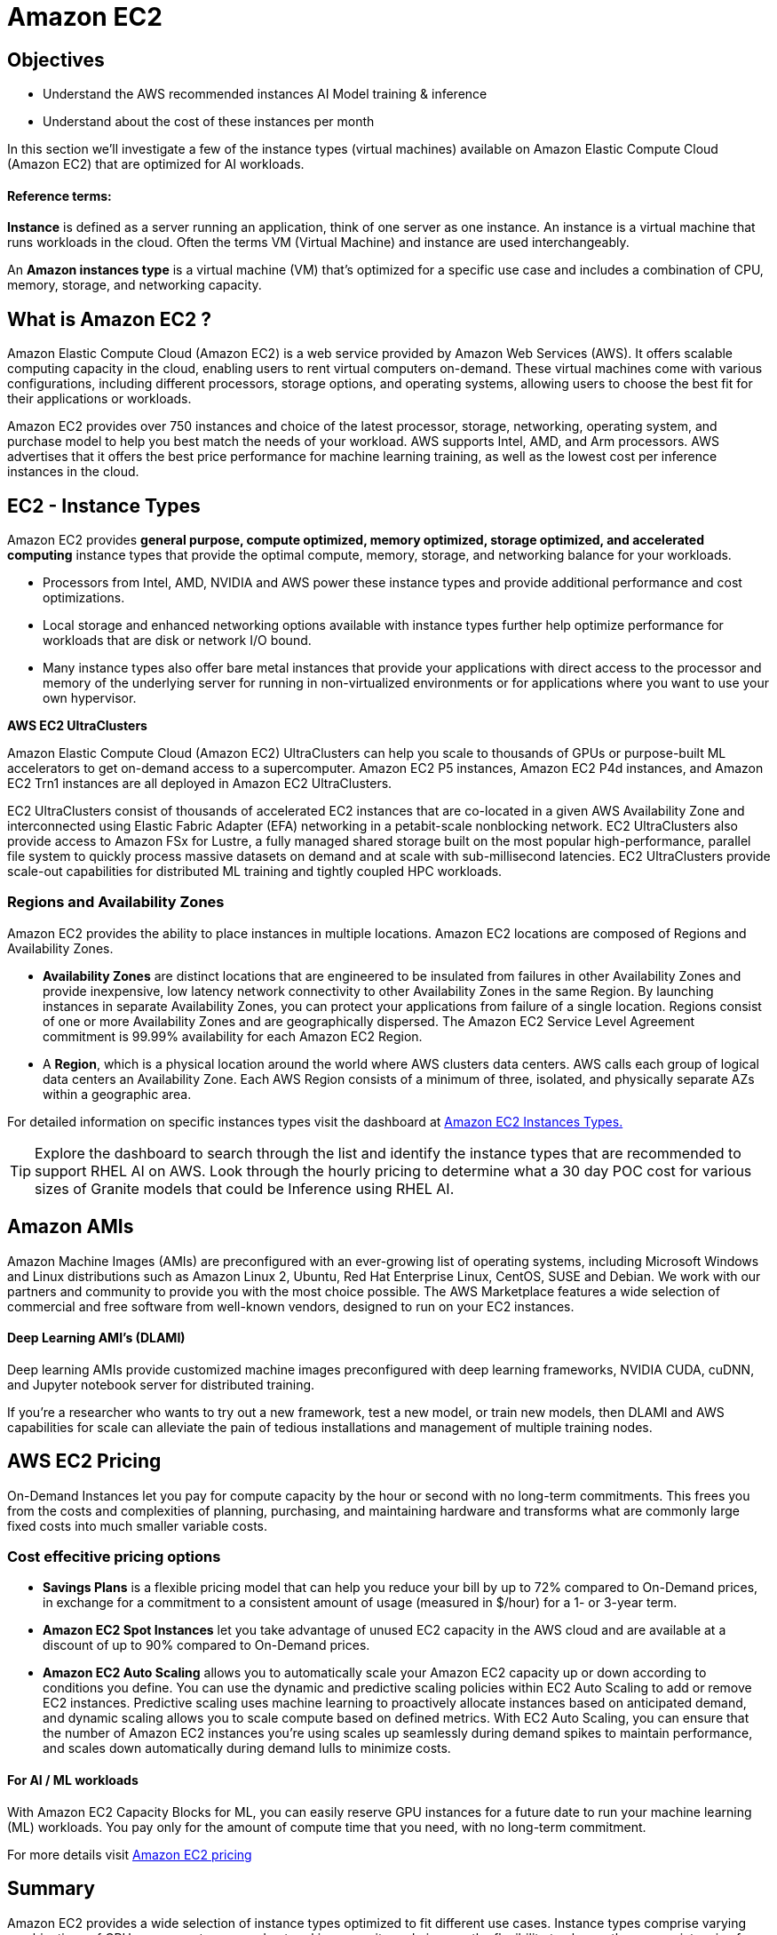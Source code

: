 = Amazon EC2

== Objectives

 * Understand the AWS recommended instances AI Model training & inference
 * Understand about the cost of these instances per month

In this section we'll investigate a few of the instance types (virtual machines) available on Amazon Elastic Compute Cloud (Amazon EC2) that are optimized for AI workloads. 

==== Reference terms:

*Instance* is defined as a server running an application, think of one server as one instance. An instance is a virtual machine that runs workloads in the cloud. Often the terms VM (Virtual Machine) and instance are used interchangeably.

An *Amazon instances type* is a virtual machine (VM) that's optimized for a specific use case and includes a combination of CPU, memory, storage, and networking capacity.

== What is Amazon EC2 ?

Amazon Elastic Compute Cloud (Amazon EC2) is a web service provided by Amazon Web Services (AWS). It offers scalable computing capacity in the cloud, enabling users to rent virtual computers on-demand. These virtual machines come with various configurations, including different processors, storage options, and operating systems, allowing users to choose the best fit for their applications or workloads. 

Amazon EC2 provides over 750 instances and choice of the latest processor, storage, networking, operating system, and purchase model to help you best match the needs of your workload. AWS  supports Intel, AMD, and Arm processors. AWS advertises that it offers the best price performance for machine learning training, as well as the lowest cost per inference instances in the cloud.


== EC2 - Instance Types

Amazon EC2 provides *general purpose, compute optimized, memory optimized, storage optimized, and accelerated computing* instance types that provide the optimal compute, memory, storage, and networking balance for your workloads. 


 * Processors from Intel, AMD, NVIDIA and AWS power these instance types and provide additional performance and cost optimizations.    
 * Local storage and enhanced networking options available with instance types further help optimize performance for workloads that are disk or network I/O bound. 
 * Many instance types also offer bare metal instances that provide your applications with direct access to the processor and memory of the underlying server for running in non-virtualized environments or for applications where you want to use your own hypervisor.

*AWS EC2 UltraClusters*

Amazon Elastic Compute Cloud (Amazon EC2) UltraClusters can help you scale to thousands of GPUs or purpose-built ML accelerators to get on-demand access to a supercomputer. Amazon EC2 P5 instances, Amazon EC2 P4d instances, and Amazon EC2 Trn1 instances are all deployed in Amazon EC2 UltraClusters.

EC2 UltraClusters consist of thousands of accelerated EC2 instances that are co-located in a given AWS Availability Zone and interconnected using Elastic Fabric Adapter (EFA) networking in a petabit-scale nonblocking network. EC2 UltraClusters also provide access to Amazon FSx for Lustre, a fully managed shared storage built on the most popular high-performance, parallel file system to quickly process massive datasets on demand and at scale with sub-millisecond latencies. EC2 UltraClusters provide scale-out capabilities for distributed ML training and tightly coupled HPC workloads.


=== Regions and Availability Zones

Amazon EC2 provides the ability to place instances in multiple locations. Amazon EC2 locations are composed of Regions and Availability Zones. 


 * *Availability Zones* are distinct locations that are engineered to be insulated from failures in other Availability Zones and provide inexpensive, low latency network connectivity to other Availability Zones in the same Region. By launching instances in separate Availability Zones, you can protect your applications from failure of a single location. Regions consist of one or more Availability Zones and are geographically dispersed. The Amazon EC2 Service Level Agreement commitment is 99.99% availability for each Amazon EC2 Region.

 * A *Region*, which is a physical location around the world where AWS clusters data centers. AWS calls each group of logical data centers an Availability Zone. Each AWS Region consists of a minimum of three, isolated, and physically separate AZs within a geographic area.


For detailed information on specific instances types visit the dashboard at https://aws.amazon.com/ec2/instance-types/[Amazon EC2 Instances Types., window=blank]

[TIP]
Explore the dashboard to search through the list and identify the instance types that are recommended to support RHEL AI on AWS.   Look through the hourly pricing to determine what a 30 day POC cost for various sizes of Granite models that could be Inference using RHEL AI.

== Amazon AMIs

Amazon Machine Images (AMIs) are preconfigured with an ever-growing list of operating systems, including Microsoft Windows and Linux distributions such as Amazon Linux 2, Ubuntu, Red Hat Enterprise Linux, CentOS, SUSE and Debian. We work with our partners and community to provide you with the most choice possible. The AWS Marketplace features a wide selection of commercial and free software from well-known vendors, designed to run on your EC2 instances.

==== Deep Learning AMI's (DLAMI)

Deep learning AMIs provide customized machine images preconfigured with deep learning frameworks, NVIDIA CUDA, cuDNN, and Jupyter notebook server for distributed training.

If you're a researcher who wants to try out a new framework, test a new model, or train new models, then DLAMI and AWS capabilities for scale can alleviate the pain of tedious installations and management of multiple training nodes.

== AWS EC2 Pricing

On-Demand Instances let you pay for compute capacity by the hour or second with no long-term commitments. This frees you from the costs and complexities of planning, purchasing, and maintaining hardware and transforms what are commonly large fixed costs into much smaller variable costs.

=== Cost effecitive pricing options

 * *Savings Plans* is a flexible pricing model that can help you reduce your bill by up to 72% compared to On-Demand prices, in exchange for a commitment to a consistent amount of usage (measured in $/hour) for a 1- or 3-year term.

 * *Amazon EC2 Spot Instances* let you take advantage of unused EC2 capacity in the AWS cloud and are available at a discount of up to 90% compared to On-Demand prices.

 * *Amazon EC2 Auto Scaling* allows you to automatically scale your Amazon EC2 capacity up or down according to conditions you define. You can use the dynamic and predictive scaling policies within EC2 Auto Scaling to add or remove EC2 instances. Predictive scaling uses machine learning to proactively allocate instances based on anticipated demand, and dynamic scaling allows you to scale compute based on defined metrics. With EC2 Auto Scaling, you can ensure that the number of Amazon EC2 instances you’re using scales up seamlessly during demand spikes to maintain performance, and scales down automatically during demand lulls to minimize costs.


==== For AI / ML workloads

With Amazon EC2 Capacity Blocks for ML, you can easily reserve GPU instances for a future date to run your machine learning (ML) workloads. You pay only for the amount of compute time that you need, with no long-term commitment. 

For more details visit https://aws.amazon.com/ec2/pricing/[Amazon EC2 pricing, window=blank]



== Summary

Amazon EC2 provides a wide selection of instance types optimized to fit different use cases. Instance types comprise varying combinations of CPU, memory, storage, and networking capacity and give you the flexibility to choose the appropriate mix of resources for your applications. Each instance type includes one or more instance sizes, allowing you to scale your resources to the requirements of your target workload.

Amazon EC2 provides secure, resizable compute in the cloud, offering a broad choice of processor, storage, networking, OS, and purchase models.

EC2 per-second billing removes the cost of unused minutes and seconds from your bill. Focus on improving your applications instead of maximizing hourly usage, especially for instances running over irregular time periods such as dev/testing, data processing, analytics, batch processing, and gaming applications.

Combining AWS AI specific instances with the Red Hat AI Platform can provide customers with the rapidly provisioned, instantly scalable infrastructure to support the most demanding workloads.